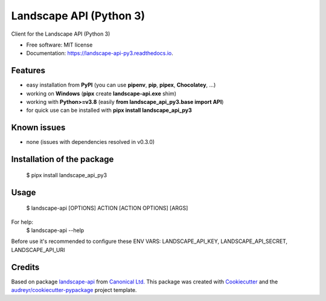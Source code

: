 ========================
Landscape API (Python 3)
========================


.. image:: https://img.shields.io/pypi/v/landscape_api_py3.svg
        :target: https://pypi.python.org/pypi/landscape_api_py3

.. image:: https://img.shields.io/travis/jurya/landscape_api_py3.svg
        :target: https://travis-ci.org/jurya/landscape_api_py3

.. image:: https://readthedocs.org/projects/landscape-api-py3/badge/?version=latest
        :target: https://landscape-api-py3.readthedocs.io/en/latest/?badge=latest
        :alt: Documentation Status


Client for the Landscape API (Python 3)

* Free software: MIT license
* Documentation: https://landscape-api-py3.readthedocs.io.

Features
---------
* easy installation from **PyPI** (you can use **pipenv**, **pip**, **pipex**, **Chocolatey**, ...)
* working on **Windows** (**pipx** create **landscape-api.exe** shim)
* working with **Python>=v3.8** (easily **from landscape_api_py3.base import API**)
* for quick use can be installed with **pipx install landscape_api_py3**

Known issues
-------------
* none (issues with dependencies resolved in v0.3.0)

Installation of the package
----------------------------
    $ pipx install landscape_api_py3

Usage
------
    $ landscape-api [OPTIONS] ACTION [ACTION OPTIONS] [ARGS]

For help:
    $ landscape-api --help

Before use it's recommended to configure these ENV VARS: LANDSCAPE_API_KEY, LANDSCAPE_API_SECRET, LANDSCAPE_API_URI

Credits
-------

Based on package landscape-api_ from `Canonical Ltd.`_
This package was created with Cookiecutter_ and the `audreyr/cookiecutter-pypackage`_ project template.

.. _landscape-api: https://landscape.canonical.com/static/doc/api/python-api.html
.. _`Canonical Ltd.`: https://canonical.com
.. _Cookiecutter: https://github.com/audreyr/cookiecutter
.. _`audreyr/cookiecutter-pypackage`: https://github.com/audreyr/cookiecutter-pypackage
